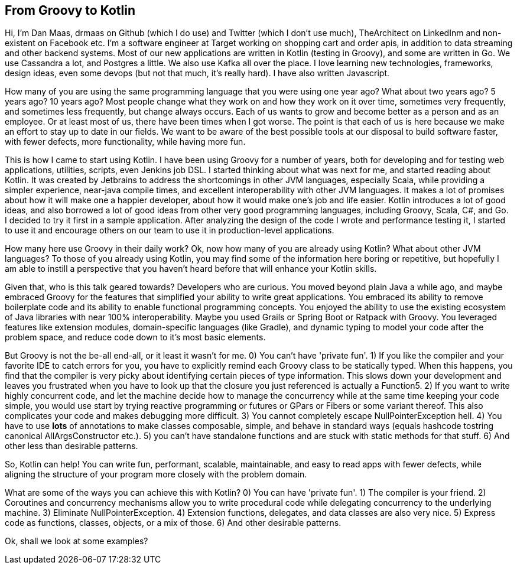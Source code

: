 == From Groovy to Kotlin

Hi, I'm Dan Maas, drmaas on Github (which I do use) and Twitter (which I don't use much), TheArchitect on LinkedInm and non-existent on Facebook etc. I'm a software engineer at Target working on shopping cart and order apis, in addition to data streaming and other backend systems. Most of our new applications are written in Kotlin (testing in Groovy), and some are written in Go. We use Cassandra a lot, and Postgres a little. We also use Kafka all over the place. I love learning new technologies, frameworks, design ideas, even some devops (but not that much, it's really hard). I have also written Javascript.

How many of you are using the same programming language that you were using one year ago? What about two years ago? 5 years ago? 10 years ago? Most people change what they work on and how they work on it over time, sometimes very frequently, and sometimes less frequently, but change always occurs. Each of us wants to grow and become better as a person and as an employee. Or at least most of us, there have been times when I got worse. The point is that each of us is here because we make an effort to stay up to date in our fields. We want to be aware of the best possible tools at our disposal to build software faster, with fewer defects, more functionality, while having more fun.

This is how I came to start using Kotlin. I have been using Groovy for a number of years, both for developing and for testing web applications, utilities, scripts, even Jenkins job DSL. I started thinking about what was next for me, and started reading about Kotlin. It was created by Jetbrains to address the shortcomings in other JVM languages, especially Scala, while providing a simpler experience, near-java compile times, and excellent interoperability with other JVM languages. It makes a lot of promises about how it will make one a happier developer, about how it would make one's job and life easier. Kotlin introduces a lot of good ideas, and also borrowed a lot of good ideas from other very good programming languages, including Groovy, Scala, C#, and Go.  I decided to try it first in a sample application. After analyzing the design of the code I wrote and performance testing it, I started to use it and encourage others on our team to use it in production-level applications.

How many here use Groovy in their daily work? Ok, now how many of you are already using Kotlin? What about other JVM languages? To those of you already using Kotlin, you may find some of the information here boring or repetitive, but hopefully I am able to instill a perspective that you haven't heard before that will enhance your Kotlin skills.

Given that, who is this talk geared towards? Developers who are curious. You moved beyond plain Java a while ago, and maybe embraced Groovy for the features that simplified your ability to write great applications. You embraced its ability to remove boilerplate code and its ability to enable functional programming concepts. You enjoyed the ability to use the existing ecosystem of Java libraries with near 100% interoperability. Maybe you used Grails or Spring Boot or Ratpack with Groovy. You leveraged features like extension modules, domain-specific languages (like Gradle), and dynamic typing to model your code after the problem space, and reduce code down to it's most basic elements.

But Groovy is not the be-all end-all, or it least it wasn't for me.
0) You can't have 'private fun'.
1) If you like the compiler and your favorite IDE to catch errors for you, you have to explicitly remind each Groovy class to be statically typed. When this happens, you find that the compiler is very picky about identifying certain pieces of type information. This slows down your development and leaves you frustrated when you have to look up that the closure you just referenced is actually a Function5.
2) If you want to write highly concurrent code, and let the machine decide how to manage the concurrency while at the same time keeping your code simple, you would use start by trying reactive programming or futures or GPars or Fibers or some variant thereof. This also complicates your code and makes debugging more difficult.
3) You cannot completely escape NullPointerException hell.
4) You have to use *lots* of annotations to make classes composable, simple, and behave in standard ways (equals hashcode tostring canonical AllArgsConstructor etc.).
5) you can't have standalone functions and are stuck with static methods for that stuff.
6) And other less than desirable patterns.

So, Kotlin can help! You can write fun, performant, scalable, maintainable, and easy to read apps with fewer defects, while aligning the structure of your program more closely with the problem domain.

What are some of the ways you can achieve this with Kotlin?
0) You can have 'private fun'.
1) The compiler is your friend.
2) Coroutines and concurrency mechanisms allow you to write procedural code while delegating concurrency to the underlying machine.
3) Eliminate NullPointerException.
4) Extension functions, delegates, and data classes are also very nice.
5) Express code as functions, classes, objects, or a mix of those.
6) And other desirable patterns.

Ok, shall we look at some examples?
